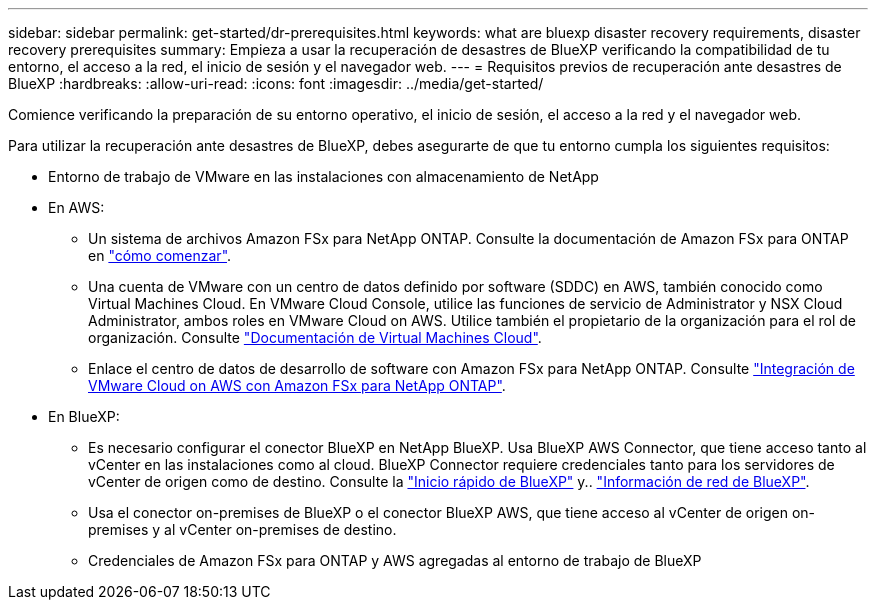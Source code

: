---
sidebar: sidebar 
permalink: get-started/dr-prerequisites.html 
keywords: what are bluexp disaster recovery requirements, disaster recovery prerequisites 
summary: Empieza a usar la recuperación de desastres de BlueXP verificando la compatibilidad de tu entorno, el acceso a la red, el inicio de sesión y el navegador web. 
---
= Requisitos previos de recuperación ante desastres de BlueXP
:hardbreaks:
:allow-uri-read: 
:icons: font
:imagesdir: ../media/get-started/


[role="lead"]
Comience verificando la preparación de su entorno operativo, el inicio de sesión, el acceso a la red y el navegador web.

Para utilizar la recuperación ante desastres de BlueXP, debes asegurarte de que tu entorno cumpla los siguientes requisitos:

* Entorno de trabajo de VMware en las instalaciones con almacenamiento de NetApp
* En AWS:
+
** Un sistema de archivos Amazon FSx para NetApp ONTAP. Consulte la documentación de Amazon FSx para ONTAP en https://docs.aws.amazon.com/fsx/latest/ONTAPGuide/getting-started-step1.html["cómo comenzar"^].
** Una cuenta de VMware con un centro de datos definido por software (SDDC) en AWS, también conocido como Virtual Machines Cloud. En VMware Cloud Console, utilice las funciones de servicio de Administrator y NSX Cloud Administrator, ambos roles en VMware Cloud on AWS. Utilice también el propietario de la organización para el rol de organización. Consulte https://docs.aws.amazon.com/fsx/latest/ONTAPGuide/vmware-cloud-ontap.html["Documentación de Virtual Machines Cloud"^].
** Enlace el centro de datos de desarrollo de software con Amazon FSx para NetApp ONTAP. Consulte https://vmc.techzone.vmware.com/fsx-guide#overview["Integración de VMware Cloud on AWS con Amazon FSx para NetApp ONTAP"^].


* En BlueXP:
+
** Es necesario configurar el conector BlueXP en NetApp BlueXP. Usa BlueXP AWS Connector, que tiene acceso tanto al vCenter en las instalaciones como al cloud. BlueXP Connector requiere credenciales tanto para los servidores de vCenter de origen como de destino. Consulte la https://docs.netapp.com/us-en/cloud-manager-setup-admin/task-quick-start-standard-mode.html["Inicio rápido de BlueXP"^] y.. https://docs.netapp.com/us-en/cloud-manager-setup-admin/reference-networking-saas-console.html["Información de red de BlueXP"^].
** Usa el conector on-premises de BlueXP o el conector BlueXP AWS, que tiene acceso al vCenter de origen on-premises y al vCenter on-premises de destino.
** Credenciales de Amazon FSx para ONTAP y AWS agregadas al entorno de trabajo de BlueXP



